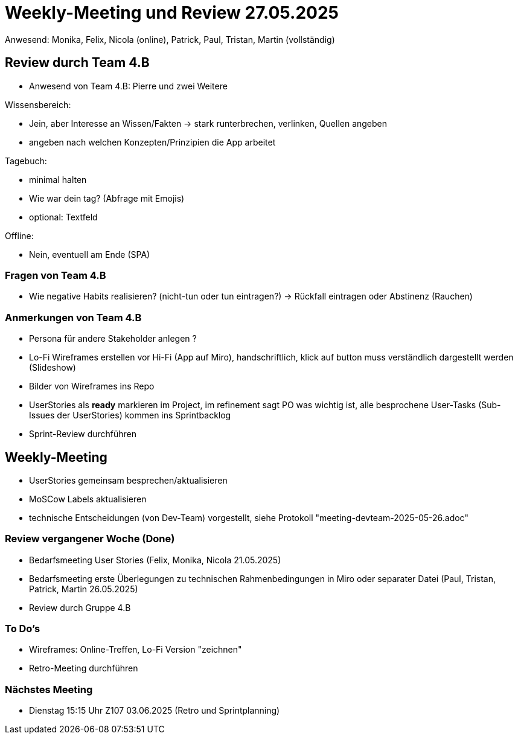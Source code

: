 = Weekly-Meeting und Review 27.05.2025
Anwesend: Monika, Felix, Nicola (online), Patrick, Paul, Tristan, Martin (vollständig)

== Review durch Team 4.B
- Anwesend von Team 4.B: Pierre und zwei Weitere

.Wissensbereich: 
- Jein, aber Interesse an Wissen/Fakten
-> stark runterbrechen, verlinken, Quellen angeben
- angeben nach welchen Konzepten/Prinzipien die App arbeitet


.Tagebuch:
- minimal halten
- Wie war dein tag? (Abfrage mit Emojis)
- optional: Textfeld

.Offline:
- Nein, eventuell am Ende (SPA)

=== Fragen von Team 4.B

- Wie negative Habits realisieren? (nicht-tun oder tun eintragen?) -> Rückfall eintragen oder Abstinenz (Rauchen)


=== Anmerkungen von Team 4.B

- Persona für andere Stakeholder anlegen ?
- Lo-Fi Wireframes erstellen vor Hi-Fi (App auf Miro), handschriftlich, klick auf button muss verständlich dargestellt werden (Slideshow)

- Bilder von Wireframes ins Repo

- UserStories als *ready* markieren im Project, im refinement sagt PO was wichtig ist, alle besprochene User-Tasks (Sub-Issues der UserStories) kommen ins Sprintbacklog

- Sprint-Review durchführen

== Weekly-Meeting

- UserStories gemeinsam besprechen/aktualisieren
- MoSCow Labels aktualisieren
- technische Entscheidungen (von Dev-Team) vorgestellt, siehe Protokoll "meeting-devteam-2025-05-26.adoc"

=== Review vergangener Woche (Done)

- Bedarfsmeeting User Stories (Felix, Monika, Nicola 21.05.2025) 
- Bedarfsmeeting erste Überlegungen zu technischen Rahmenbedingungen in Miro oder separater Datei (Paul, Tristan, Patrick, Martin 26.05.2025)
- Review durch Gruppe 4.B

=== To Do's
- Wireframes: Online-Treffen, Lo-Fi Version "zeichnen"
- Retro-Meeting durchführen


=== Nächstes Meeting
- Dienstag 15:15 Uhr Z107 03.06.2025 (Retro und Sprintplanning)